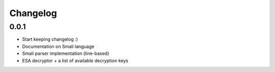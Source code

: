 .. _changelog:

*********
Changelog
*********


.. _release-1.0.0:

0.0.1
=====

* Start keeping changelog :)
* Documentation on Smali language
* Smali parser implementation (line-based)
* ESA decryptor + a list of available decryption keys
